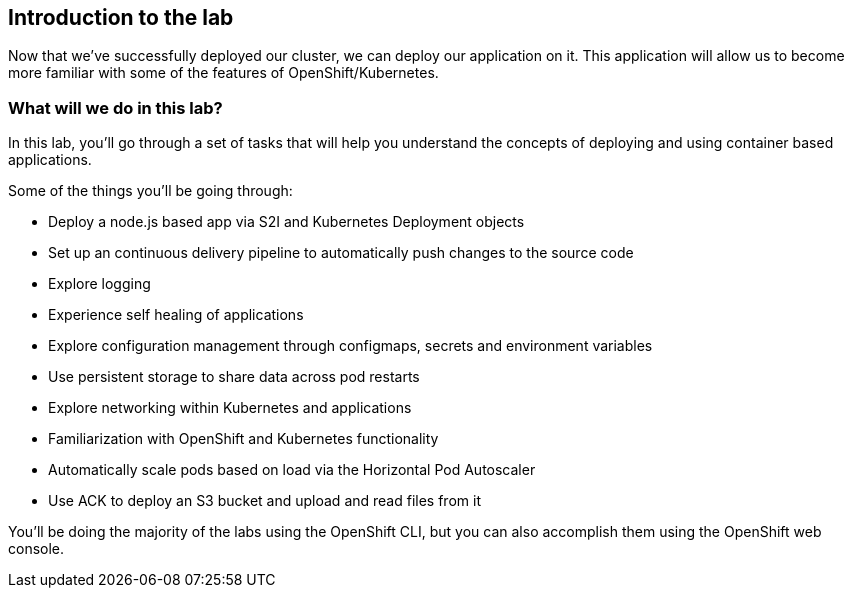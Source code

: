 == Introduction to the lab

Now that we've successfully deployed our cluster, we can deploy our application on it.
This application will allow us to become more familiar with some of the features of OpenShift/Kubernetes.

=== What will we do in this lab?

In this lab, you'll go through a set of tasks that will help you understand the concepts of deploying and using container based applications.

Some of the things you'll be going through:

* Deploy a node.js based app via S2I and Kubernetes Deployment objects
* Set up an continuous delivery pipeline to automatically push changes to the source code
* Explore logging
* Experience self healing of applications
* Explore configuration management through configmaps, secrets and environment variables
* Use persistent storage to share data across pod restarts
* Explore networking within Kubernetes and applications
* Familiarization with OpenShift and Kubernetes functionality
* Automatically scale pods based on load via the Horizontal Pod Autoscaler
* Use ACK to deploy an S3 bucket and upload and read files from it

You'll be doing the majority of the labs using the OpenShift CLI, but you can also accomplish them using the OpenShift web console.
